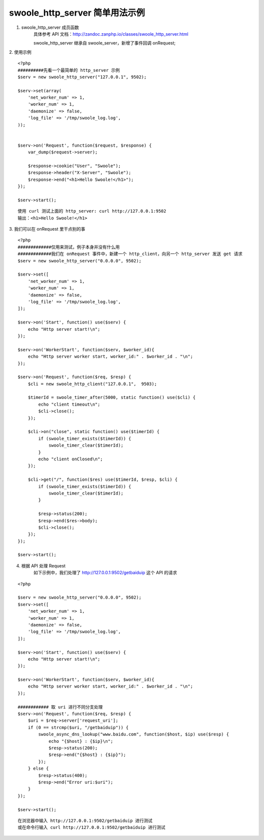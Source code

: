 swoole_http_server 简单用法示例
=====================================

1. swoole_http_server 成员函数
    具体参考 API 文档：http://zandoc.zanphp.io/classes/swoole_http_server.html

    swoole_http_server 继承自 swoole_server，新增了事件回调 onRequest;


2. 使用示例
::

    <?php
    ##########先看一个最简单的 http_server 示例
    $serv = new swoole_http_server("127.0.0.1", 9502);

    $serv->set(array(
        'net_worker_num' => 1,
        'worker_num' => 1,
        'daemonize' => false,
        'log_file' => '/tmp/swoole_log.log',
    ));


    $serv->on('Request', function($request, $response) {
        var_dump($request->server);
        
        $response->cookie("User", "Swoole");
        $response->header("X-Server", "Swoole");
        $response->end("<h1>Hello Swoole!</h1>");
    });

    $serv->start();

::

    使用 curl 测试上面的 http_server: curl http://127.0.0.1:9502
    输出：<h1>Hello Swoole!</h1>

3. 我们可以在 onRequest 里干点别的事
::
    
    <?php
    #############仅用来测试，例子本身并没有什么用
    #############我们在 onRequest 事件中，新建一个 http_client，向另一个 http_server 发送 get 请求
    $serv = new swoole_http_server("0.0.0.0", 9502);

    $serv->set([
        'net_worker_num' => 1,
        'worker_num' => 1,
        'daemonize' => false,
        'log_file' => '/tmp/swoole_log.log',
    ]);

    $serv->on('Start', function() use($serv) {
        echo "Http server start!\n";
    });

    $serv->on('WorkerStart', function($serv, $worker_id){
        echo "Http server worker start, worker_id:" . $worker_id . "\n";
    });

    $serv->on('Request', function($req, $resp) {
        $cli = new swoole_http_client("127.0.0.1",  9503);

        $timerId = swoole_timer_after(5000, static function() use($cli) {
            echo "client timeout\n";
            $cli->close();
        });

        $cli->on("close", static function() use($timerId) {
            if (swoole_timer_exists($timerId)) {
                swoole_timer_clear($timerId);
            }
            echo "client onClosed\n";
        });

        $cli->get("/", function($res) use($timerId, $resp, $cli) {
            if (swoole_timer_exists($timerId)) {
                swoole_timer_clear($timerId);
            }
            
            $resp->status(200);
            $resp->end($res->body);
            $cli->close();
        });
    });

    $serv->start();

4. 根据 API 处理 Request
    如下示例中，我们处理了 http://127.0.0.1:9502/getbaiduip 这个 API 的请求

::

    <?php

    $serv = new swoole_http_server("0.0.0.0", 9502);
    $serv->set([
        'net_worker_num' => 1,
        'worker_num' => 1,
        'daemonize' => false,
        'log_file' => '/tmp/swoole_log.log',
    ]);

    $serv->on('Start', function() use($serv) {
        echo "Http server start!\n";
    });

    $serv->on('WorkerStart', function($serv, $worker_id){
        echo "Http server worker start, worker_id:" . $worker_id . "\n";
    });

    ############ 取 uri 进行不同分支处理
    $serv->on('Request', function($req, $resp) {
        $uri = $req->server['request_uri'];
        if (0 == strcmp($uri, "/getbaiduip")) {
            swoole_async_dns_lookup("www.baidu.com", function($host, $ip) use($resp) {
                echo "{$host} : {$ip}\n";
                $resp->status(200);
                $resp->end("{$host} : {$ip}");
            });
        } else {
            $resp->status(400);
            $resp->end("Error uri:$uri");
        }
    });

    $serv->start();

::

    在浏览器中输入 http://127.0.0.1:9502/getbaiduip 进行测试
    或在命令行输入 curl http://127.0.0.1:9502/getbaiduip 进行测试


